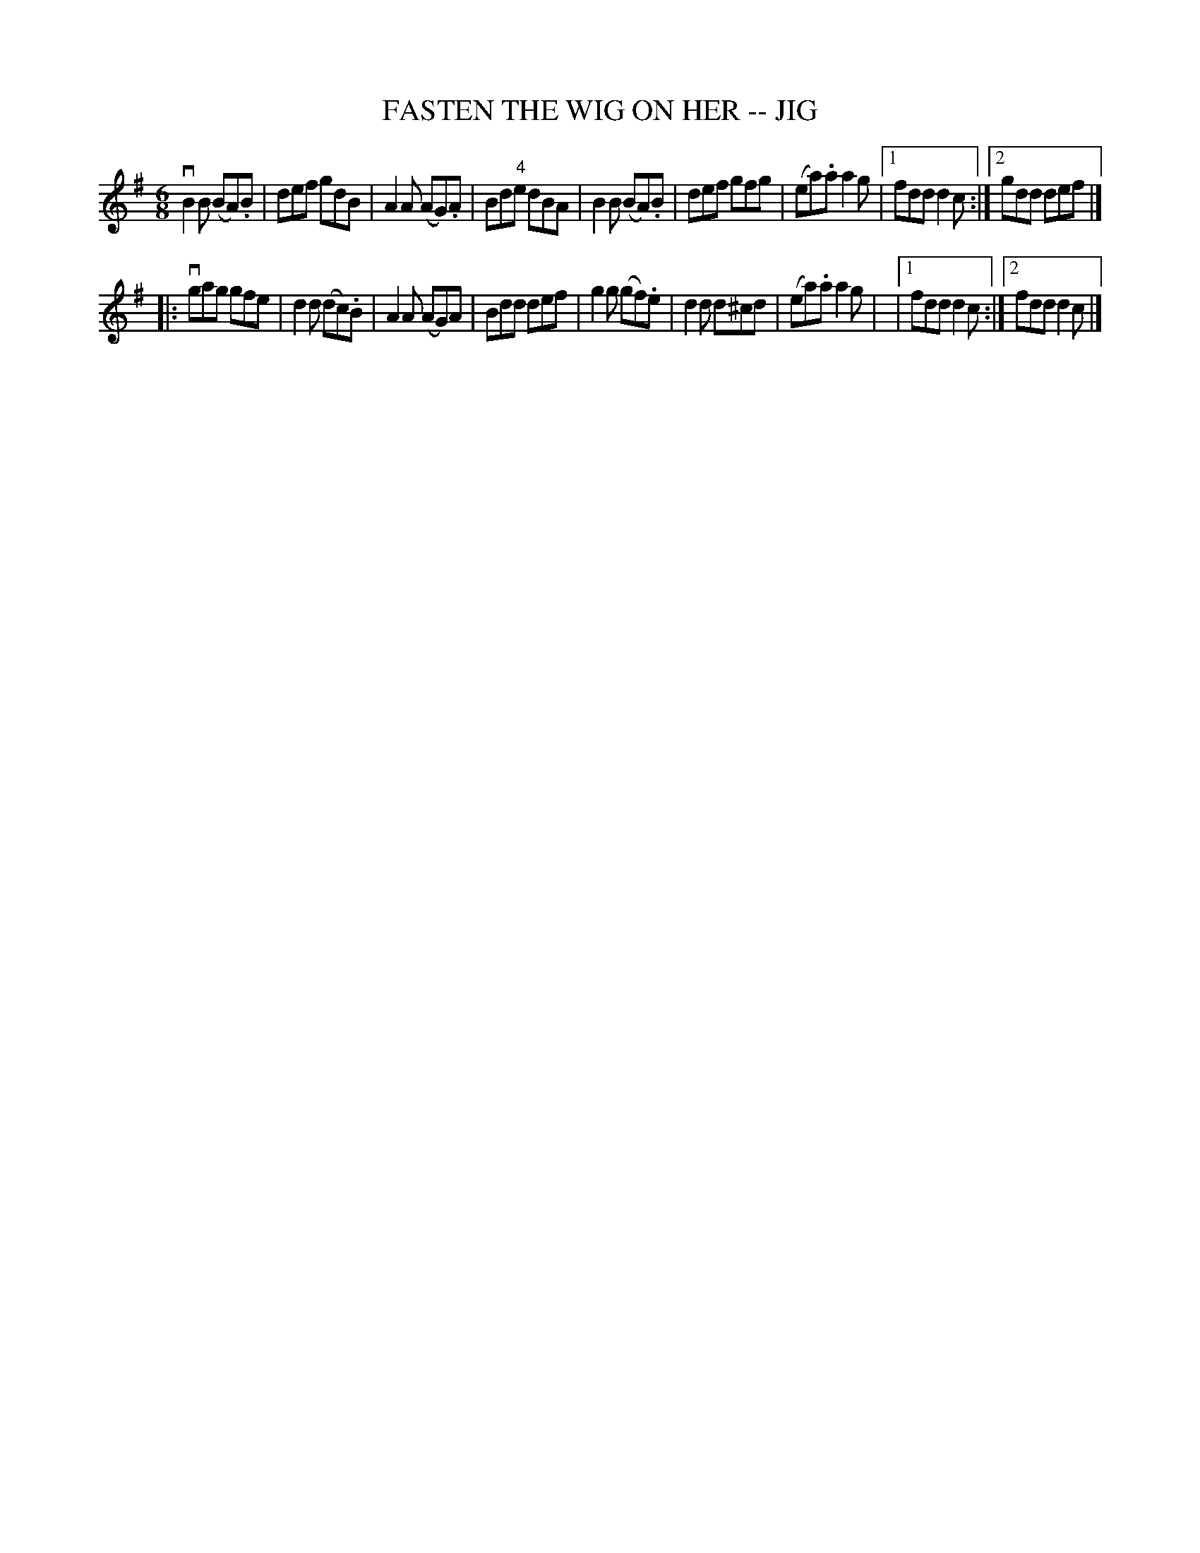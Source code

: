 X: 1
T: FASTEN THE WIG ON HER -- JIG
B: Ryan's Mammoth Collection of Fiddle Tunes
R: jig
M: 6/8
L: 1/8
N: The g in bar 9 is probably a typo.
Z: Contributed 20001106221011 by John Chambers John.Chambers:weema.com
K: Dmix
 vB2B (BA).B | def gdB | A2A (AG).A | Bd"4"e dBA \
| B2B (BA).B | def gfg | (ea).a a2g |1 fdd d2c :|2 gdd def |]
|: vgag gfe | d2d (dc).B | A2A (AG)A | Bdd def \
| g2g (gf).e | d2d d^cd | (ea).a a2g | |1 fdd d2c :|2 fdd d2c |]
